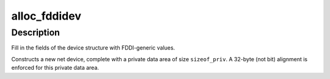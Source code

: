 .. -*- coding: utf-8; mode: rst -*-
.. src-file: net/802/fddi.c

.. _`alloc_fddidev`:

alloc_fddidev
=============

.. c:function:: struct net_device *alloc_fddidev(int sizeof_priv)

    Register FDDI device

    :param int sizeof_priv:
        Size of additional driver-private structure to be allocated
        for this FDDI device

.. _`alloc_fddidev.description`:

Description
-----------

Fill in the fields of the device structure with FDDI-generic values.

Constructs a new net device, complete with a private data area of
size \ ``sizeof_priv``\ .  A 32-byte (not bit) alignment is enforced for
this private data area.

.. This file was automatic generated / don't edit.

